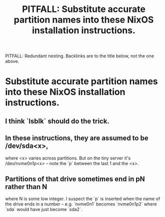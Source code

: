:PROPERTIES:
:ID:       62d16a7f-33ab-402d-a8d2-d659a53caeac
:END:
#+title: PITFALL: Substitute accurate partition names into these NixOS installation instructions.
PITFALL: Redundant nesting. Backlinks are to the title below,
         not the one above.
* Substitute accurate partition names into these NixOS installation instructions.
:PROPERTIES:
:ID:       7479bf91-f0f0-4260-9c71-b6a7a94fa009
:END:
** I think `lsblk` should do the trick.
** In these instructions, they are assumed to be /dev/sda<x>,
   where <x> varies across partitions.
   But on the tiny server it's /dev/nvme0n1p<x> --
   note the `p` between the last 1 and the <x>.
** Partitions of that drive sometimes end in pN rather than N
   where N is some low integer.
   I suspect the `p` is inserted when the name of the drive ends in a number
   -- e.g. `nvme0n1` becomes `nvme0n1p2`
   where `sda` would have just become `sda2`.
